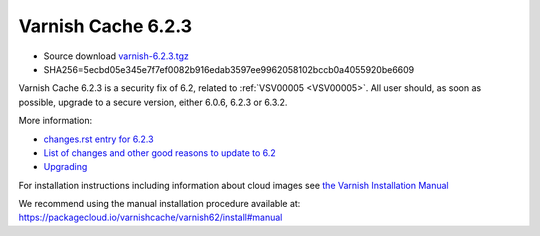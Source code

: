 .. _rel6.2.3:

Varnish Cache 6.2.3
===================

* Source download `varnish-6.2.3.tgz </downloads/varnish-6.2.3.tgz>`_

* SHA256=5ecbd05e345e7f7ef0082b916edab3597ee9962058102bccb0a4055920be6609

Varnish Cache 6.2.3 is a security fix of 6.2, related to :ref:`VSV00005 <VSV00005>`.
All user should, as soon as possible, upgrade to a secure version, either 6.0.6, 6.2.3 or 6.3.2.

More information:

* `changes.rst entry for 6.2.3 <https://github.com/varnishcache/varnish-cache/blob/6.2/doc/changes.rst>`_

* `List of changes and other good reasons to update to 6.2 </docs/6.2/whats-new/changes-6.2.html>`_

* `Upgrading </docs/6.2/whats-new/upgrading-6.2.html>`_


For installation instructions including information about cloud images see
`the Varnish Installation Manual </docs/trunk/installation/index.html>`_

We recommend using the manual installation procedure available at:
https://packagecloud.io/varnishcache/varnish62/install#manual
